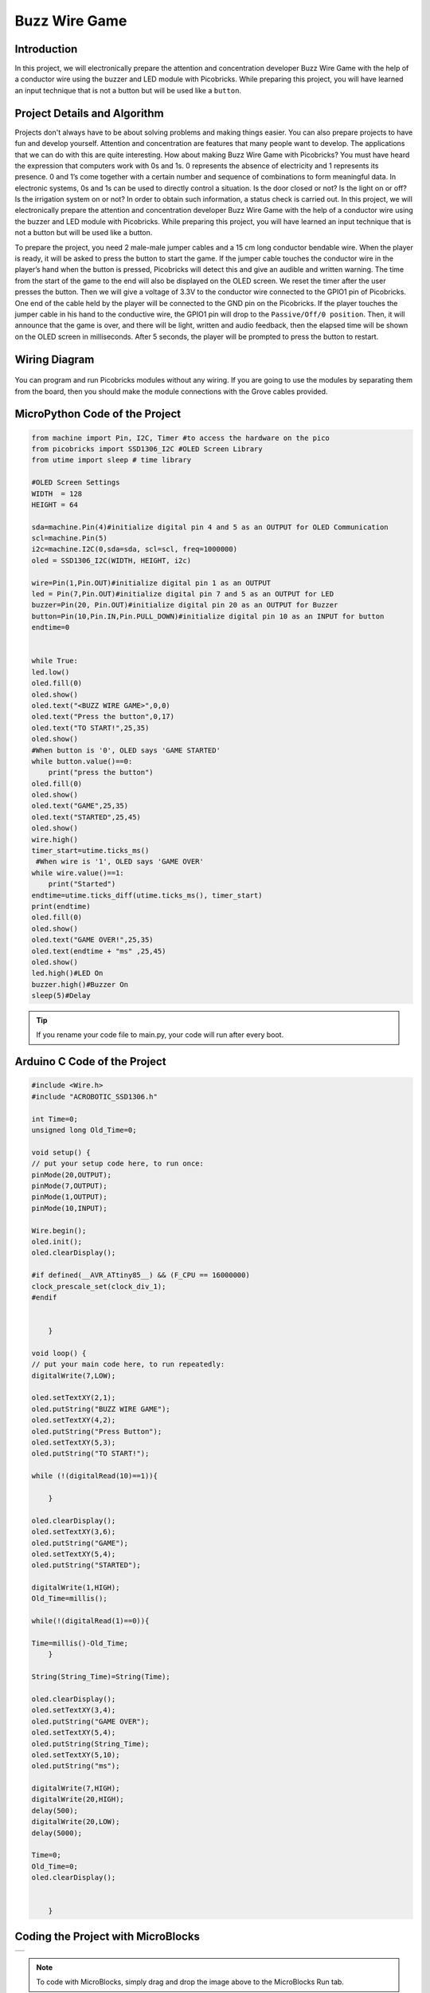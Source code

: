 ###########
Buzz Wire Game
###########

Introduction
-------------
In this project, we will electronically prepare the attention and concentration developer Buzz Wire Game with the help of a conductor wire using the buzzer and LED module with Picobricks. While preparing this project, you will have learned an input technique that is not a button but will be used like a ``button``.

Project Details and Algorithm
------------------------------

Projects don't always have to be about solving problems and making things easier. You can also prepare projects to have fun and develop yourself. Attention and concentration are features that many people want to develop. The applications that we can do with this are quite interesting. How about making Buzz Wire Game with Picobricks? You must have heard the expression that computers work with 0s and 1s. 0 represents the absence of electricity and 1 represents its presence. 0 and 1’s come together with a certain number and sequence of combinations to form meaningful data. In electronic systems, 0s and 1s can be used to directly control a situation. Is the door closed or not? Is the light on or off? Is the irrigation system on or not? In order to obtain such information, a status check is carried out. In this project, we will electronically prepare the attention and concentration developer Buzz Wire Game with the help of a conductor wire using the buzzer and LED module with Picobricks. While preparing this project, you will have learned an input technique that is not a button but will be used like a button.


To prepare the project, you need 2 male-male jumper cables and a 15 cm long conductor bendable wire. When the player is ready, it will be asked to press the button to start the game. If the jumper cable touches the conductor wire in the player’s hand when the button is pressed, Picobricks will detect this and give an audible and written warning. The time from the start of the game to the end will also be displayed on the OLED screen. We reset the timer after the user presses the button. Then we will give a voltage of 3.3V to the conductor wire connected to the GPIO1 pin of Picobricks. One end of the cable held by the player will be connected to the GND pin on the Picobricks. If the player touches the jumper cable in his hand to the conductive wire, the GPIO1 pin will drop to the ``Passive/Off/0 position``. Then, it will announce that the game is over, and there will be light, written and audio feedback, then the elapsed time will be shown on the OLED screen in milliseconds. After 5 seconds, the player will be prompted to press the button to restart.



Wiring Diagram
--------------

.. figure:: ../_static/buzz-wire-game.png      
    :align: center
    :width: 400
    :figclass: align-center
    



You can program and run Picobricks modules without any wiring. If you are going to use the modules by separating them from the board, then you should make the module connections with the Grove cables provided.

MicroPython Code of the Project
--------------------------------
.. code-block::

    from machine import Pin, I2C, Timer #to access the hardware on the pico
    from picobricks import SSD1306_I2C #OLED Screen Library
    from utime import sleep # time library

    #OLED Screen Settings
    WIDTH  = 128                                            
    HEIGHT = 64

    sda=machine.Pin(4)#initialize digital pin 4 and 5 as an OUTPUT for OLED Communication
    scl=machine.Pin(5)
    i2c=machine.I2C(0,sda=sda, scl=scl, freq=1000000)
    oled = SSD1306_I2C(WIDTH, HEIGHT, i2c)

    wire=Pin(1,Pin.OUT)#initialize digital pin 1 as an OUTPUT 
    led = Pin(7,Pin.OUT)#initialize digital pin 7 and 5 as an OUTPUT for LED
    buzzer=Pin(20, Pin.OUT)#initialize digital pin 20 as an OUTPUT for Buzzer
    button=Pin(10,Pin.IN,Pin.PULL_DOWN)#initialize digital pin 10 as an INPUT for button
    endtime=0


    while True:
    led.low()
    oled.fill(0)
    oled.show()
    oled.text("<BUZZ WIRE GAME>",0,0)
    oled.text("Press the button",0,17)
    oled.text("TO START!",25,35)
    oled.show()
    #When button is '0', OLED says 'GAME STARTED'
    while button.value()==0:
        print("press the button")
    oled.fill(0)
    oled.show()
    oled.text("GAME",25,35)
    oled.text("STARTED",25,45)
    oled.show()
    wire.high()
    timer_start=utime.ticks_ms()
     #When wire is '1', OLED says 'GAME OVER'
    while wire.value()==1:
        print("Started")
    endtime=utime.ticks_diff(utime.ticks_ms(), timer_start)
    print(endtime)
    oled.fill(0)
    oled.show()
    oled.text("GAME OVER!",25,35)
    oled.text(endtime + "ms" ,25,45)
    oled.show()
    led.high()#LED On
    buzzer.high()#Buzzer On
    sleep(5)#Delay
            


.. tip::
  If you rename your code file to main.py, your code will run after every boot.
   
Arduino C Code of the Project
-------------------------------


.. code-block::

    #include <Wire.h>
    #include "ACROBOTIC_SSD1306.h"

    int Time=0;
    unsigned long Old_Time=0;

    void setup() {
    // put your setup code here, to run once:
    pinMode(20,OUTPUT);
    pinMode(7,OUTPUT);
    pinMode(1,OUTPUT);
    pinMode(10,INPUT);

    Wire.begin();  
    oled.init();                      
    oled.clearDisplay();
   
    #if defined(__AVR_ATtiny85__) && (F_CPU == 16000000)
    clock_prescale_set(clock_div_1);
    #endif  


        }

    void loop() {
    // put your main code here, to run repeatedly:
    digitalWrite(7,LOW);

    oled.setTextXY(2,1);              
    oled.putString("BUZZ WIRE GAME"); 
    oled.setTextXY(4,2);              
    oled.putString("Press Button"); 
    oled.setTextXY(5,3);              
    oled.putString("TO START!");

    while (!(digitalRead(10)==1)){
    
        }

    oled.clearDisplay();
    oled.setTextXY(3,6);              
    oled.putString("GAME"); 
    oled.setTextXY(5,4);              
    oled.putString("STARTED");

    digitalWrite(1,HIGH);
    Old_Time=millis();
  
    while(!(digitalRead(1)==0)){

    Time=millis()-Old_Time;   
        }

    String(String_Time)=String(Time);
  
    oled.clearDisplay();
    oled.setTextXY(3,4);              
    oled.putString("GAME OVER"); 
    oled.setTextXY(5,4);              
    oled.putString(String_Time);
    oled.setTextXY(5,10);              
    oled.putString("ms"); 

    digitalWrite(7,HIGH);
    digitalWrite(20,HIGH);
    delay(500);
    digitalWrite(20,LOW);
    delay(5000);
  
    Time=0;
    Old_Time=0;
    oled.clearDisplay();


        }

Coding the Project with MicroBlocks
------------------------------------

+-----------------+
||buzz-wire-game1||     
+-----------------+

.. |buzz-wire-game1| image:: _static/buzz-wire-game1.png


.. note::
  To code with MicroBlocks, simply drag and drop the image above to the MicroBlocks Run tab.
  

    
